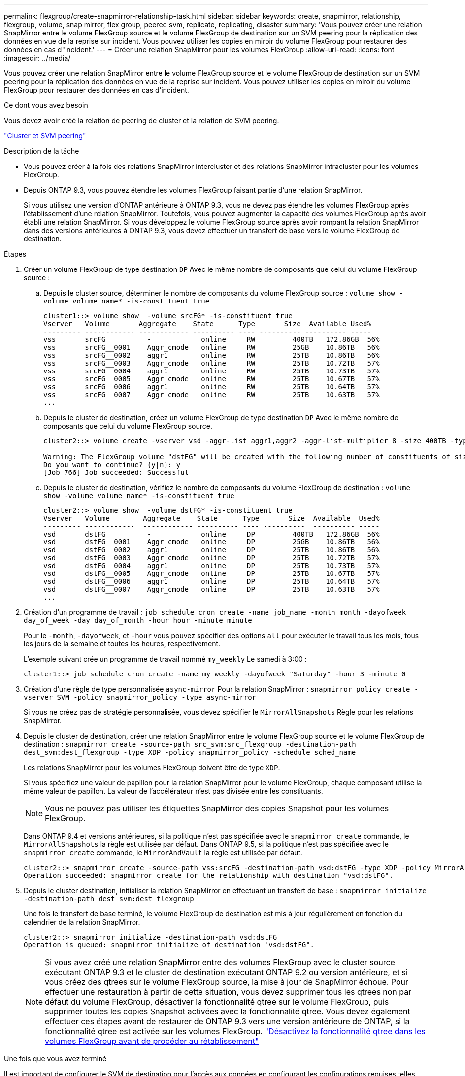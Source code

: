 ---
permalink: flexgroup/create-snapmirror-relationship-task.html 
sidebar: sidebar 
keywords: create, snapmirror, relationship, flexgroup, volume, snap mirror, flex group, peered svm, replicate, replicating, disaster 
summary: 'Vous pouvez créer une relation SnapMirror entre le volume FlexGroup source et le volume FlexGroup de destination sur un SVM peering pour la réplication des données en vue de la reprise sur incident. Vous pouvez utiliser les copies en miroir du volume FlexGroup pour restaurer des données en cas d"incident.' 
---
= Créer une relation SnapMirror pour les volumes FlexGroup
:allow-uri-read: 
:icons: font
:imagesdir: ../media/


[role="lead"]
Vous pouvez créer une relation SnapMirror entre le volume FlexGroup source et le volume FlexGroup de destination sur un SVM peering pour la réplication des données en vue de la reprise sur incident. Vous pouvez utiliser les copies en miroir du volume FlexGroup pour restaurer des données en cas d'incident.

.Ce dont vous avez besoin
Vous devez avoir créé la relation de peering de cluster et la relation de SVM peering.

link:../peering/index.html["Cluster et SVM peering"]

.Description de la tâche
* Vous pouvez créer à la fois des relations SnapMirror intercluster et des relations SnapMirror intracluster pour les volumes FlexGroup.
* Depuis ONTAP 9.3, vous pouvez étendre les volumes FlexGroup faisant partie d'une relation SnapMirror.
+
Si vous utilisez une version d'ONTAP antérieure à ONTAP 9.3, vous ne devez pas étendre les volumes FlexGroup après l'établissement d'une relation SnapMirror. Toutefois, vous pouvez augmenter la capacité des volumes FlexGroup après avoir établi une relation SnapMirror. Si vous développez le volume FlexGroup source après avoir rompant la relation SnapMirror dans des versions antérieures à ONTAP 9.3, vous devez effectuer un transfert de base vers le volume FlexGroup de destination.



.Étapes
. Créer un volume FlexGroup de type destination `DP` Avec le même nombre de composants que celui du volume FlexGroup source :
+
.. Depuis le cluster source, déterminer le nombre de composants du volume FlexGroup source : `volume show -volume volume_name* -is-constituent true`
+
[listing]
----
cluster1::> volume show  -volume srcFG* -is-constituent true
Vserver   Volume       Aggregate    State      Type       Size  Available Used%
--------- ------------ ------------ ---------- ---- ---------- ---------- -----
vss       srcFG          -            online     RW         400TB   172.86GB  56%
vss       srcFG__0001    Aggr_cmode   online     RW         25GB    10.86TB   56%
vss       srcFG__0002    aggr1        online     RW         25TB    10.86TB   56%
vss       srcFG__0003    Aggr_cmode   online     RW         25TB    10.72TB   57%
vss       srcFG__0004    aggr1        online     RW         25TB    10.73TB   57%
vss       srcFG__0005    Aggr_cmode   online     RW         25TB    10.67TB   57%
vss       srcFG__0006    aggr1        online     RW         25TB    10.64TB   57%
vss       srcFG__0007    Aggr_cmode   online     RW         25TB    10.63TB   57%
...
----
.. Depuis le cluster de destination, créez un volume FlexGroup de type destination `DP` Avec le même nombre de composants que celui du volume FlexGroup source.
+
[listing]
----
cluster2::> volume create -vserver vsd -aggr-list aggr1,aggr2 -aggr-list-multiplier 8 -size 400TB -type DP dstFG

Warning: The FlexGroup volume "dstFG" will be created with the following number of constituents of size 25TB: 16.
Do you want to continue? {y|n}: y
[Job 766] Job succeeded: Successful
----
.. Depuis le cluster de destination, vérifiez le nombre de composants du volume FlexGroup de destination : `volume show -volume volume_name* -is-constituent true`
+
[listing]
----
cluster2::> volume show  -volume dstFG* -is-constituent true
Vserver   Volume        Aggregate    State      Type       Size  Available  Used%
--------- ------------  ------------ ---------- ---- ----------  ---------- -----
vsd       dstFG          -            online     DP         400TB   172.86GB  56%
vsd       dstFG__0001    Aggr_cmode   online     DP         25GB    10.86TB   56%
vsd       dstFG__0002    aggr1        online     DP         25TB    10.86TB   56%
vsd       dstFG__0003    Aggr_cmode   online     DP         25TB    10.72TB   57%
vsd       dstFG__0004    aggr1        online     DP         25TB    10.73TB   57%
vsd       dstFG__0005    Aggr_cmode   online     DP         25TB    10.67TB   57%
vsd       dstFG__0006    aggr1        online     DP         25TB    10.64TB   57%
vsd       dstFG__0007    Aggr_cmode   online     DP         25TB    10.63TB   57%
...
----


. Création d'un programme de travail : `job schedule cron create -name job_name -month month -dayofweek day_of_week -day day_of_month -hour hour -minute minute`
+
Pour le `-month`, `-dayofweek`, et `-hour` vous pouvez spécifier des options `all` pour exécuter le travail tous les mois, tous les jours de la semaine et toutes les heures, respectivement.

+
L'exemple suivant crée un programme de travail nommé `my_weekly` Le samedi à 3:00 :

+
[listing]
----
cluster1::> job schedule cron create -name my_weekly -dayofweek "Saturday" -hour 3 -minute 0
----
. Création d'une règle de type personnalisée `async-mirror` Pour la relation SnapMirror : `snapmirror policy create -vserver SVM -policy snapmirror_policy -type async-mirror`
+
Si vous ne créez pas de stratégie personnalisée, vous devez spécifier le `MirrorAllSnapshots` Règle pour les relations SnapMirror.

. Depuis le cluster de destination, créer une relation SnapMirror entre le volume FlexGroup source et le volume FlexGroup de destination : `snapmirror create -source-path src_svm:src_flexgroup -destination-path dest_svm:dest_flexgroup -type XDP -policy snapmirror_policy -schedule sched_name`
+
Les relations SnapMirror pour les volumes FlexGroup doivent être de type `XDP`.

+
Si vous spécifiez une valeur de papillon pour la relation SnapMirror pour le volume FlexGroup, chaque composant utilise la même valeur de papillon. La valeur de l'accélérateur n'est pas divisée entre les constituants.

+
[NOTE]
====
Vous ne pouvez pas utiliser les étiquettes SnapMirror des copies Snapshot pour les volumes FlexGroup.

====
+
Dans ONTAP 9.4 et versions antérieures, si la politique n'est pas spécifiée avec le `snapmirror create` commande, le `MirrorAllSnapshots` la règle est utilisée par défaut. Dans ONTAP 9.5, si la politique n'est pas spécifiée avec le `snapmirror create` commande, le `MirrorAndVault` la règle est utilisée par défaut.

+
[listing]
----
cluster2::> snapmirror create -source-path vss:srcFG -destination-path vsd:dstFG -type XDP -policy MirrorAllSnapshots -schedule hourly
Operation succeeded: snapmirror create for the relationship with destination "vsd:dstFG".
----
. Depuis le cluster destination, initialiser la relation SnapMirror en effectuant un transfert de base : `snapmirror initialize -destination-path dest_svm:dest_flexgroup`
+
Une fois le transfert de base terminé, le volume FlexGroup de destination est mis à jour régulièrement en fonction du calendrier de la relation SnapMirror.

+
[listing]
----
cluster2::> snapmirror initialize -destination-path vsd:dstFG
Operation is queued: snapmirror initialize of destination "vsd:dstFG".
----
+
[NOTE]
====
Si vous avez créé une relation SnapMirror entre des volumes FlexGroup avec le cluster source exécutant ONTAP 9.3 et le cluster de destination exécutant ONTAP 9.2 ou version antérieure, et si vous créez des qtrees sur le volume FlexGroup source, la mise à jour de SnapMirror échoue. Pour effectuer une restauration à partir de cette situation, vous devez supprimer tous les qtrees non par défaut du volume FlexGroup, désactiver la fonctionnalité qtree sur le volume FlexGroup, puis supprimer toutes les copies Snapshot activées avec la fonctionnalité qtree. Vous devez également effectuer ces étapes avant de restaurer de ONTAP 9.3 vers une version antérieure de ONTAP, si la fonctionnalité qtree est activée sur les volumes FlexGroup.  https://docs.netapp.com/us-en/ontap/revert/task_disabling_qtrees_in_flexgroup_volumes_before_reverting.html["Désactivez la fonctionnalité qtree dans les volumes FlexGroup avant de procéder au rétablissement"]

====


.Une fois que vous avez terminé
Il est important de configurer le SVM de destination pour l'accès aux données en configurant les configurations requises telles que les LIF et les export policy.

